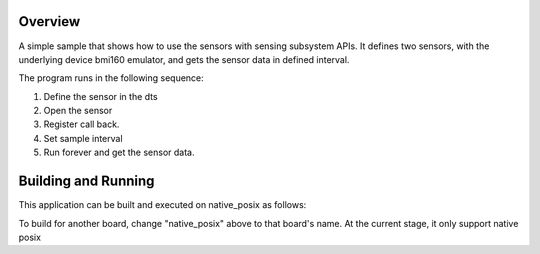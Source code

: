 .. zephyr:code-sample:: sensing
   :name: Sensing subsystem
   :relevant-api: sensing_api

   Get high-level sensor data in defined intervals.

Overview
********

A simple sample that shows how to use the sensors with sensing subsystem APIs. It defines
two sensors, with the underlying device bmi160 emulator, and gets the sensor
data in defined interval.

The program runs in the following sequence:

#. Define the sensor in the dts

#. Open the sensor

#. Register call back.

#. Set sample interval

#. Run forever and get the sensor data.

Building and Running
********************

This application can be built and executed on native_posix as follows:

.. zephyr-app-commands::
   :zephyr-app: samples/subsys/sensing/simple
   :host-os: unix
   :board: native_posix
   :goals: run
   :compact:

To build for another board, change "native_posix" above to that board's name.
At the current stage, it only support native posix
